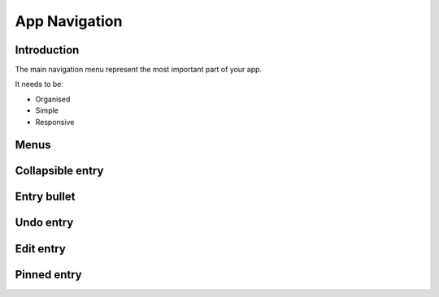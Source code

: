 .. sectionauthor:: John Molakvoæ <skjnldsv@protonmail.com>
.. codeauthor:: John Molakvoæ <skjnldsv@protonmail.com>

===============
App Navigation
===============

Introduction
=============
The main navigation menu represent the most important part of your app.

It needs to be:

* Organised
* Simple
* Responsive

Menus
======

Collapsible entry
==================

Entry bullet
=============

Undo entry
===========

Edit entry
===========

Pinned entry
=============
